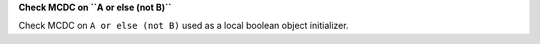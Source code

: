**Check MCDC on ``A or else (not B)``**

Check MCDC on ``A or else (not B)``
used as a local boolean object initializer.
